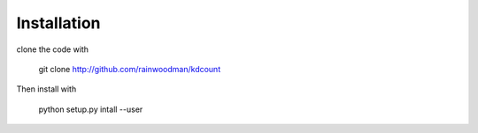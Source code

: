 Installation
============

clone the code with 

    git clone http://github.com/rainwoodman/kdcount

Then install with

    python setup.py intall --user
